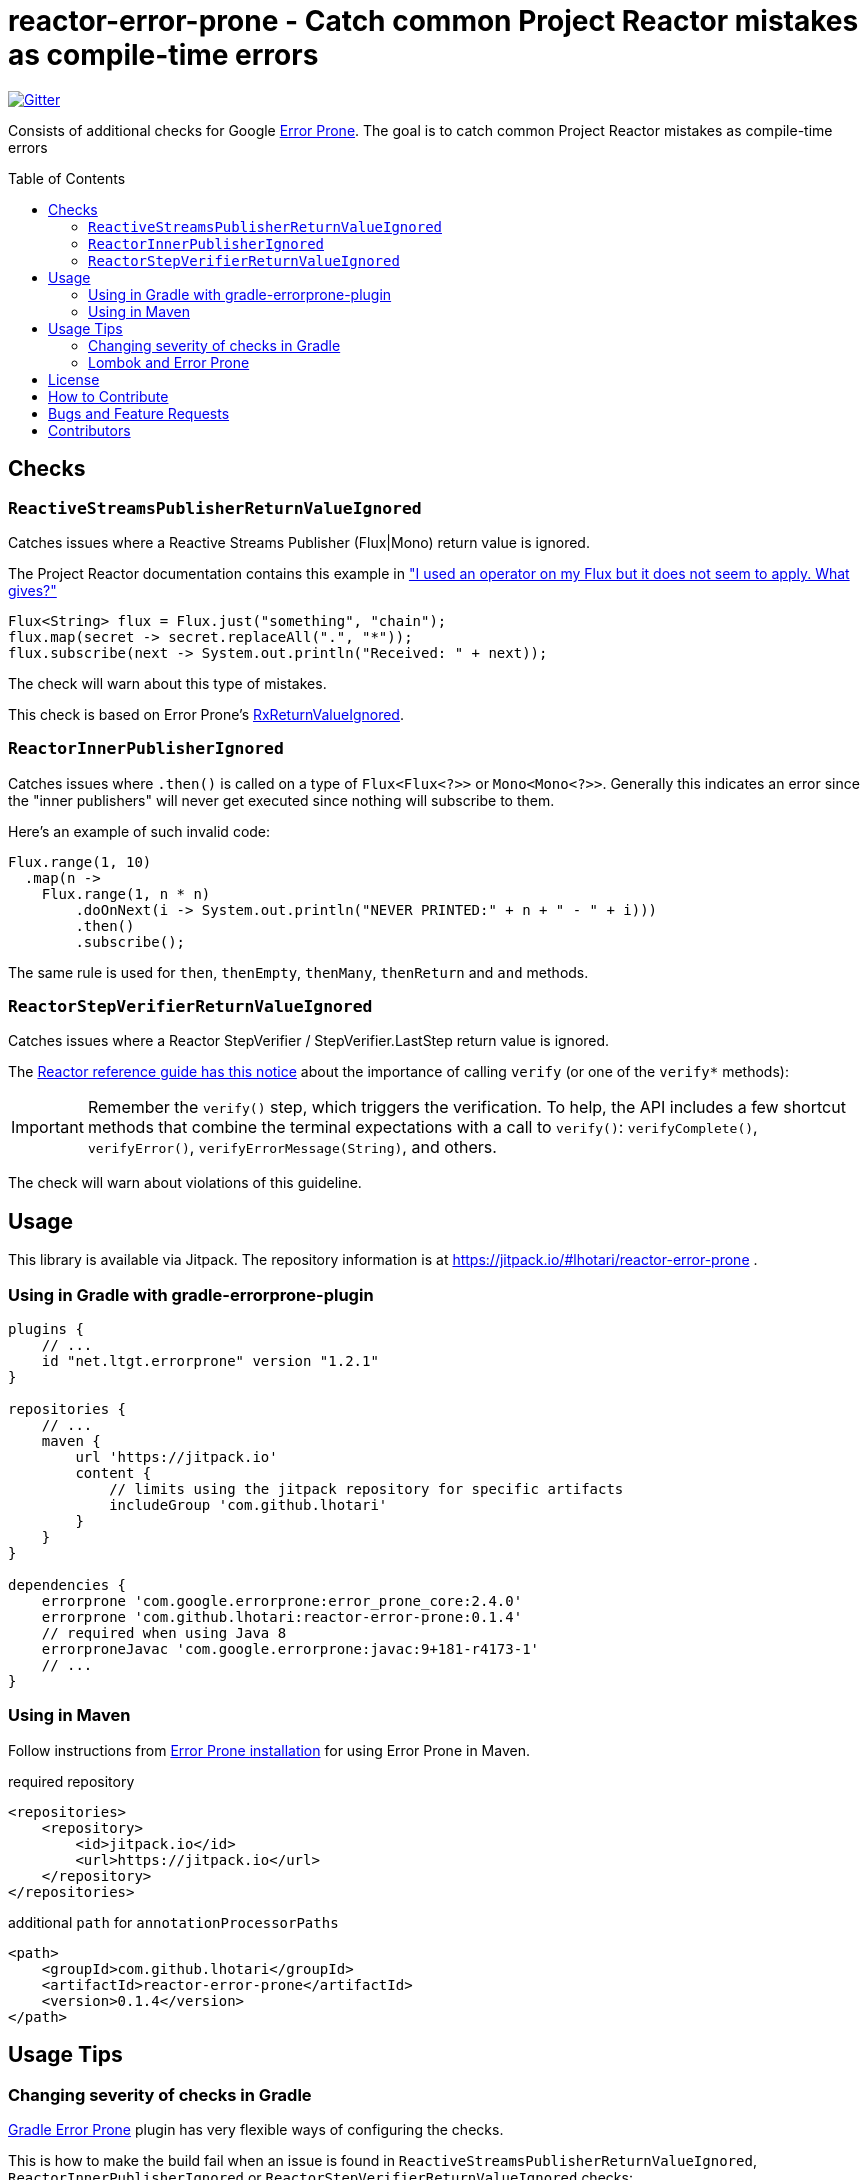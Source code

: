 :toc: macro

[#top]
= reactor-error-prone - Catch common Project Reactor mistakes as compile-time errors

image:https://badges.gitter.im/reactor-error-prone/community.svg[Gitter, link=https://gitter.im/reactor-error-prone/community?utm_source=badge&utm_medium=badge&utm_campaign=pr-badge]

Consists of additional checks for Google https://errorprone.info/[Error Prone]. The goal is to catch common Project Reactor mistakes as compile-time errors

toc::[]

== Checks

=== `ReactiveStreamsPublisherReturnValueIgnored`

Catches issues where a Reactive Streams Publisher (Flux|Mono) return value is ignored.

The Project Reactor documentation contains this example in https://projectreactor.io/docs/core/release/reference/index.html#faq.chain["I used an operator on my Flux but it does not seem to apply. What gives?"]

```
Flux<String> flux = Flux.just("something", "chain");
flux.map(secret -> secret.replaceAll(".", "*"));
flux.subscribe(next -> System.out.println("Received: " + next));
```

The check will warn about this type of mistakes.

This check is based on Error Prone's https://errorprone.info/bugpattern/RxReturnValueIgnored[RxReturnValueIgnored].

=== `ReactorInnerPublisherIgnored`

Catches issues where `.then()` is called on a type of `Flux<Flux<?>>` or `Mono<Mono<?>>`. Generally this indicates an error since the "inner publishers" will never get executed since nothing will subscribe to them.

Here's an example of such invalid code:
```
Flux.range(1, 10)
  .map(n ->
    Flux.range(1, n * n)
        .doOnNext(i -> System.out.println("NEVER PRINTED:" + n + " - " + i)))
        .then()
        .subscribe();
```

The same rule is used for `then`, `thenEmpty`, `thenMany`, `thenReturn` and `and` methods.

=== `ReactorStepVerifierReturnValueIgnored`

Catches issues where a Reactor StepVerifier / StepVerifier.LastStep return value is ignored.

The https://projectreactor.io/docs/core/release/reference/index.html#_testing_a_scenario_with_stepverifier[Reactor reference guide has this notice] about the importance of calling `verify` (or one of the `verify*` methods):

IMPORTANT: Remember the `verify()` step, which triggers the verification. To
help, the API includes a few shortcut methods that combine the terminal expectations with
a call to `verify()`: `verifyComplete()`, `verifyError()`, `verifyErrorMessage(String)`,
and others.

The check will warn about violations of this guideline.

== Usage

This library is available via Jitpack. The repository information is at https://jitpack.io/#lhotari/reactor-error-prone .

=== Using in Gradle with gradle-errorprone-plugin

```
plugins {
    // ...
    id "net.ltgt.errorprone" version "1.2.1"
}

repositories {
    // ...
    maven {
        url 'https://jitpack.io'
        content {
            // limits using the jitpack repository for specific artifacts
            includeGroup 'com.github.lhotari'
        }
    }
}

dependencies {
    errorprone 'com.google.errorprone:error_prone_core:2.4.0'
    errorprone 'com.github.lhotari:reactor-error-prone:0.1.4'
    // required when using Java 8
    errorproneJavac 'com.google.errorprone:javac:9+181-r4173-1'
    // ...
}
```

=== Using in Maven

Follow instructions from http://errorprone.info/docs/installation[Error Prone installation] for using Error Prone in Maven.

required repository
```
<repositories>
    <repository>
        <id>jitpack.io</id>
        <url>https://jitpack.io</url>
    </repository>
</repositories>
```

additional `path` for `annotationProcessorPaths`
```
<path>
    <groupId>com.github.lhotari</groupId>
    <artifactId>reactor-error-prone</artifactId>
    <version>0.1.4</version>
</path>
```

== Usage Tips

=== Changing severity of checks in Gradle

https://github.com/tbroyer/gradle-errorprone-plugin[Gradle Error Prone] plugin has very flexible ways of configuring the checks.

This is how to make the build fail when an issue is found in `ReactiveStreamsPublisherReturnValueIgnored`, `ReactorInnerPublisherIgnored` or `ReactorStepVerifierReturnValueIgnored` checks:

```
tasks.withType(JavaCompile).configureEach {
    options.errorprone {
        error 'ReactiveStreamsPublisherReturnValueIgnored', 'ReactorInnerPublisherIgnored', 'ReactorStepVerifierReturnValueIgnored'
    }
}
```

This can be a powerful way to prevent the most obvious issues entering the code base.

=== Lombok and Error Prone

Some of the default Error Prone checks make the compilation to crash. The workaround is to disable those checks that have problems with Lombok generated code.

Example of custom configuration to workaround Lombok & Error Prone issues:
```
    tasks.withType(JavaCompile).configureEach {
        options.errorprone {
            disable 'FallThrough', 'OverrideThrowableToString', 'UnusedVariable', 'UnusedMethod'
        }
    }
```

Another solution is to configure Lombok to generate `@javax.annotation.Generated("lombok")` annotations by setting `lombok.addJavaxGeneratedAnnotation = true` in `lombok.config` files (i.e. `src/main/java/lombok.config`, `src/test/java/lombok.config`):
```
lombok.addJavaxGeneratedAnnotation = true
```
You might have to add `compileOnly 'javax.annotation:javax.annotation-api:1.3.2'` dependency in the gradle build file if `javax.annotation.Generated` annotation class isn't already available on the compilation classpath.

When Lombok has been configured with `lombok.addJavaxGeneratedAnnotation = true`, the `disableWarningsInGeneratedCode = true` setting of the Errorprone Gradle plugin will now be effective and Errorprone should no more crash when working with projects that use Lombok.

Example configuration:
```
    dependencies {
        compileOnly 'javax.annotation:javax.annotation-api:1.3.2'
    }

    tasks.withType(JavaCompile).configureEach {
        options.errorprone {
            disableWarningsInGeneratedCode = true
        }
    }
```

== License

Reactor Error Prone is Open Source Software released under the https://www.apache.org/licenses/LICENSE-2.0[Apache License 2.0]

== How to Contribute

The library is Apache 2.0 licensed and accepts contributions via GitHub pull requests.

. Fork it
. Create your feature branch (`git checkout -b my-new-feature`)
. Commit your changes (`git commit -am 'Added some feature'`)
. Push to the branch (`git push origin my-new-feature`)
. Create new Pull Request

The development requires OpenJDK 11. You can https://sdkman.io/usage[use sdkman to install the JDK].

== Bugs and Feature Requests

If you detect a bug or have a feature request or a good idea for catching common Project Reactor bug patterns as compile-time errors, please https://github.com/lhotari/reactor-error-prone/issues/new[open a GitHub issue] or ping one of the contributors on Twitter or image:https://badges.gitter.im/reactor-error-prone/community.svg[Gitter, link=https://gitter.im/reactor-error-prone/community?utm_source=badge&utm_medium=badge&utm_campaign=pr-badge].

== Contributors

* https://github.com/lhotari[Lari Hotari] (https://twitter.com/lhotari[@lhotari on Twitter])
* https://github.com/Stephan202[Stephan Schroevers]
